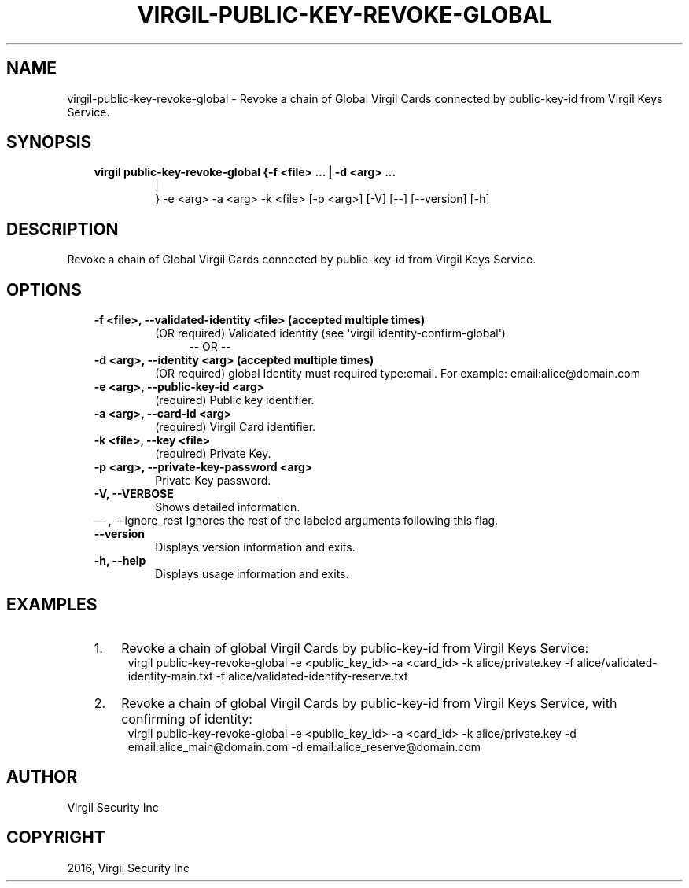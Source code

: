 .\" Man page generated from reStructuredText.
.
.TH "VIRGIL-PUBLIC-KEY-REVOKE-GLOBAL" "1" "Aug 08, 2016" "2.0.0-beta3" "virgil-cli"
.SH NAME
virgil-public-key-revoke-global \- Revoke a chain of Global Virgil Cards connected by public-key-id from Virgil Keys Service. 
.
.nr rst2man-indent-level 0
.
.de1 rstReportMargin
\\$1 \\n[an-margin]
level \\n[rst2man-indent-level]
level margin: \\n[rst2man-indent\\n[rst2man-indent-level]]
-
\\n[rst2man-indent0]
\\n[rst2man-indent1]
\\n[rst2man-indent2]
..
.de1 INDENT
.\" .rstReportMargin pre:
. RS \\$1
. nr rst2man-indent\\n[rst2man-indent-level] \\n[an-margin]
. nr rst2man-indent-level +1
.\" .rstReportMargin post:
..
.de UNINDENT
. RE
.\" indent \\n[an-margin]
.\" old: \\n[rst2man-indent\\n[rst2man-indent-level]]
.nr rst2man-indent-level -1
.\" new: \\n[rst2man-indent\\n[rst2man-indent-level]]
.in \\n[rst2man-indent\\n[rst2man-indent-level]]u
..
.SH SYNOPSIS
.INDENT 0.0
.INDENT 3.5
.INDENT 0.0
.TP
.B virgil public\-key\-revoke\-global  {\-f <file> ...  | \-d <arg> ...  
.nf
|
.fi
} \-e <arg>
\-a <arg> \-k <file> [\-p <arg>] [\-V] [\-\-]
[\-\-version] [\-h]
.UNINDENT
.UNINDENT
.UNINDENT
.SH DESCRIPTION
.sp
Revoke a chain of Global Virgil Cards connected by public\-key\-id from Virgil Keys Service.
.SH OPTIONS
.INDENT 0.0
.INDENT 3.5
.INDENT 0.0
.TP
.B \-f <file>,  \-\-validated\-identity <file>  (accepted multiple times)
(OR required)  Validated identity (see \(aqvirgil
identity\-confirm\-global\(aq)
.INDENT 7.0
.INDENT 3.5
\-\- OR \-\-
.UNINDENT
.UNINDENT
.TP
.B \-d <arg>,  \-\-identity <arg>  (accepted multiple times)
(OR required)  global Identity must required type:email. For example:
email:alice@domain.com
.TP
.B \-e <arg>,  \-\-public\-key\-id <arg>
(required)  Public key identifier.
.TP
.B \-a <arg>,  \-\-card\-id <arg>
(required)  Virgil Card identifier.
.TP
.B \-k <file>,  \-\-key <file>
(required)  Private Key.
.TP
.B \-p <arg>,  \-\-private\-key\-password <arg>
Private Key password.
.TP
.B \-V,  \-\-VERBOSE
Shows detailed information.
.UNINDENT
\(em ,  \-\-ignore_rest
Ignores the rest of the labeled arguments following this flag.
.UNINDENT
.UNINDENT
.INDENT 0.0
.INDENT 3.5
.INDENT 0.0
.TP
.B \-\-version
Displays version information and exits.
.UNINDENT
.INDENT 0.0
.TP
.B \-h,  \-\-help
Displays usage information and exits.
.UNINDENT
.UNINDENT
.UNINDENT
.SH EXAMPLES
.INDENT 0.0
.INDENT 3.5
.INDENT 0.0
.IP 1. 3
Revoke a chain of global Virgil Cards by public\-key\-id from Virgil Keys Service:
.UNINDENT
.INDENT 0.0
.INDENT 3.5
virgil public\-key\-revoke\-global \-e <public_key_id> \-a <card_id> \-k alice/private.key \-f alice/validated\-identity\-main.txt \-f alice/validated\-identity\-reserve.txt
.UNINDENT
.UNINDENT
.INDENT 0.0
.IP 2. 3
Revoke a chain of global Virgil Cards by public\-key\-id from Virgil Keys Service, with confirming of identity:
.UNINDENT
.INDENT 0.0
.INDENT 3.5
virgil public\-key\-revoke\-global \-e <public_key_id> \-a <card_id> \-k alice/private.key \-d email:alice_main@domain.com \-d email:alice_reserve@domain.com
.UNINDENT
.UNINDENT
.UNINDENT
.UNINDENT
.SH AUTHOR
Virgil Security Inc
.SH COPYRIGHT
2016, Virgil Security Inc
.\" Generated by docutils manpage writer.
.
